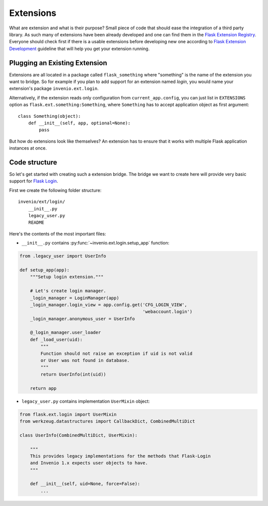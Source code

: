.. _developers-extensions:

Extensions
==========

What are extension and what is their purpose? Small piece of code that
should ease the integration of a third party library. As such many of
extensions have been already developed and one can find them in the
`Flask Extension Registry`_. Everyone should check first if there is
a usable extensions before developing new one according to
`Flask Extension Development`_ guideline that will help you get your
extension running.

.. _Flask Extension Registry: http://flask.pocoo.org/extensions/
.. _Flask Extension Development: http://flask.pocoo.org/docs/extensiondev/

Plugging an Existing Extension
------------------------------

Extensions are all located in a package called ``flask_something``
where "something" is the name of the extension you want to bridge.
So for example if you plan to add support for an extension named
`login`, you would name your extension's package ``invenio.ext.login``.

Alternatively, if the extension reads only configuration from
``current_app.config``, you can just list in ``EXTENSIONS`` option
as ``flask.ext.something:Something``, where ``Something`` has to accept
application object as first argument::

    class Something(object):
        def __init__(self, app, optional=None):
            pass

But how do extensions look like themselves?  An extension has to ensure
that it works with multiple Flask application instances at once.


Code structure
--------------

So let's get started with creating such a extension bridge.  The bridge
we want to create here will provide very basic support for `Flask Login`_.

First we create the following folder structure::

    invenio/ext/login/
        __init__.py
        legacy_user.py
        README

Here's the contents of the most important files:

* ``__init__.py`` contains :py:func:`~invenio.ext.login.setup_app` function:

.. code-block:: python

    from .legacy_user import UserInfo

    def setup_app(app):
        """Setup login extension."""

        # Let's create login manager.
        _login_manager = LoginManager(app)
        _login_manager.login_view = app.config.get('CFG_LOGIN_VIEW',
                                                   'webaccount.login')
        _login_manager.anonymous_user = UserInfo

        @_login_manager.user_loader
        def _load_user(uid):
            """
            Function should not raise an exception if uid is not valid
            or User was not found in database.
            """
            return UserInfo(int(uid))

        return app

* ``legacy_user.py`` contains implementation ``UserMixin`` object:

.. code-block:: python

    from flask.ext.login import UserMixin
    from werkzeug.datastructures import CallbackDict, CombinedMultiDict

    class UserInfo(CombinedMultiDict, UserMixin):

        """
        This provides legacy implementations for the methods that Flask-Login
        and Invenio 1.x expects user objects to have.
        """

        def __init__(self, uid=None, force=False):
            ...


.. _Flask Login: https://flask-login.readthedocs.org/en/latest/
